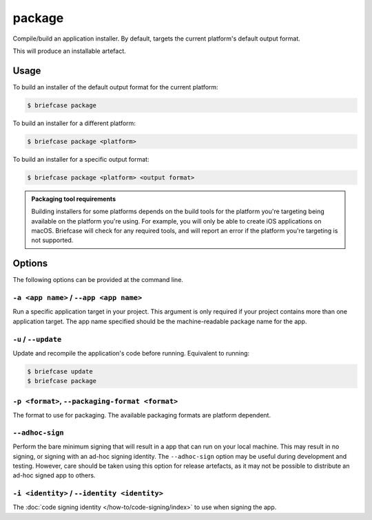 =======
package
=======

Compile/build an application installer. By default, targets the current
platform's default output format.

This will produce an installable artefact.

Usage
=====

To build an installer of the default output format for the current platform:

.. code-block:: console

    $ briefcase package

To build an installer for a different platform:

.. code-block:: console

    $ briefcase package <platform>

To build an installer for a specific output format:

.. code-block:: console

    $ briefcase package <platform> <output format>

.. admonition:: Packaging tool requirements

    Building installers for some platforms depends on the build tools for the
    platform you're targeting being available on the platform you're using.
    For example, you will only be able to create iOS applications on macOS.
    Briefcase will check for any required tools, and will report an error if
    the platform you're targeting is not supported.

Options
=======

The following options can be provided at the command line.

``-a <app name>`` / ``--app <app name>``
----------------------------------------

Run a specific application target in your project. This argument is only
required if your project contains more than one application target. The app
name specified should be the machine-readable package name for the app.

``-u`` / ``--update``
---------------------

Update and recompile the application's code before running. Equivalent to
running:

.. code-block:: console

    $ briefcase update
    $ briefcase package

``-p <format>``, ``--packaging-format <format>``
------------------------------------------------

The format to use for packaging. The available packaging formats are platform
dependent.

``--adhoc-sign``
----------------

Perform the bare minimum signing that will result in a app that can run on your
local machine. This may result in no signing, or signing with an ad-hoc signing
identity. The ``--adhoc-sign`` option may be useful during development and
testing. However, care should be taken using this option for release artefacts,
as it may not be possible to distribute an ad-hoc signed app to others.

``-i <identity>`` / ``--identity <identity>``
---------------------------------------------

The :doc:`code signing identity </how-to/code-signing/index>` to use when
signing the app.
